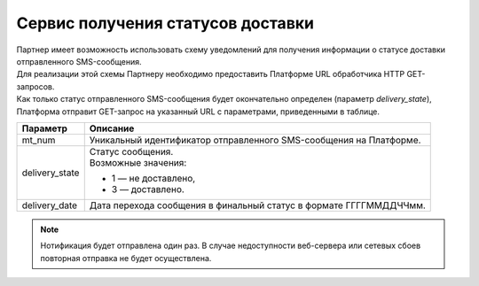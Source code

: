 Сервис получения статусов доставки
=========================================

| Партнер имеет возможность использовать схему уведомлений для получения информации о статусе доставки отправленного SMS-сообщения. 
| Для реализации этой схемы Партнеру необходимо предоставить Платформе URL обработчика HTTP GET-запросов. 
| Как только статус отправленного SMS-сообщения будет окончательно определен (параметр *delivery_state*), 
  Платформа отправит GET-запрос на указанный URL с параметрами, приведенными в таблице.

+-------------------+---------------------------------------------------------------------------+
| Параметр          | Описание                                                                  |
+===================+===========================================================================+
| mt_num            | Уникальный идентификатор отправленного SMS-сообщения на Платформе.        |
+-------------------+---------------------------------------------------------------------------+
| delivery_state    | | Статус сообщения.                                                       |
|                   | | Возможные значения:                                                     |
|                   |                                                                           |
|                   | * 1 — не доставлено,                                                      |
|                   | * 3 — доставлено.                                                         |
+-------------------+---------------------------------------------------------------------------+
| delivery_date     | Дата перехода сообщения в финальный статус в формате ГГГГММДДЧЧмм.        |
+-------------------+---------------------------------------------------------------------------+

.. note:: Нотификация будет отправлена один раз. В случае недоступности веб-сервера или сетевых сбоев повторная отправка не будет осуществлена.

